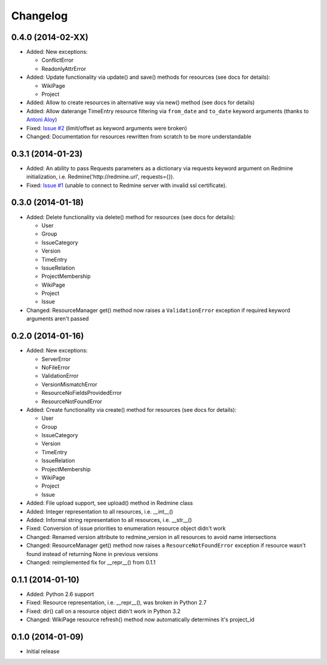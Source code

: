 Changelog
=========

0.4.0 (2014-02-XX)
------------------

- Added: New exceptions:

  * ConflictError
  * ReadonlyAttrError

- Added: Update functionality via update() and save() methods for resources (see docs
  for details):

  * WikiPage
  * Project

- Added: Allow to create resources in alternative way via new() method (see docs for
  details)
- Added: Allow daterange TimeEntry resource filtering via ``from_date`` and ``to_date``
  keyword arguments (thanks to `Antoni Aloy <https://github.com/aaloy>`_)
- Fixed: `Issue #2 <https://github.com/maxtepkeev/python-redmine/issues/2>`_ (limit/offset
  as keyword arguments were broken)
- Changed: Documentation for resources rewritten from scratch to be more understandable

0.3.1 (2014-01-23)
------------------

- Added: An ability to pass Requests parameters as a dictionary via requests keyword
  argument on Redmine initialization, i.e. Redmine('\http://redmine.url', requests={}).
- Fixed: `Issue #1 <https://github.com/maxtepkeev/python-redmine/issues/1>`_ (unable
  to connect to Redmine server with invalid ssl certificate).

0.3.0 (2014-01-18)
------------------

- Added: Delete functionality via delete() method for resources (see docs for details):

  * User
  * Group
  * IssueCategory
  * Version
  * TimeEntry
  * IssueRelation
  * ProjectMembership
  * WikiPage
  * Project
  * Issue

- Changed: ResourceManager get() method now raises a ``ValidationError`` exception if
  required keyword arguments aren't passed

0.2.0 (2014-01-16)
------------------

- Added: New exceptions:

  * ServerError
  * NoFileError
  * ValidationError
  * VersionMismatchError
  * ResourceNoFieldsProvidedError
  * ResourceNotFoundError

- Added: Create functionality via create() method for resources (see docs for details):

  * User
  * Group
  * IssueCategory
  * Version
  * TimeEntry
  * IssueRelation
  * ProjectMembership
  * WikiPage
  * Project
  * Issue

- Added: File upload support, see upload() method in Redmine class
- Added: Integer representation to all resources, i.e. __int__()
- Added: Informal string representation to all resources, i.e. __str__()
- Fixed: Conversion of issue priorities to enumeration resource object didn't work
- Changed: Renamed version attribute to redmine_version in all resources to avoid name intersections
- Changed: ResourceManager get() method now raises a ``ResourceNotFoundError`` exception if
  resource wasn't found instead of returning None in previous versions
- Changed: reimplemented fix for __repr__() from 0.1.1

0.1.1 (2014-01-10)
------------------

- Added: Python 2.6 support
- Fixed: Resource representation, i.e. __repr__(), was broken in Python 2.7
- Fixed: dir() call on a resource object didn't work in Python 3.2
- Changed: WikiPage resource refresh() method now automatically determines it's project_id

0.1.0 (2014-01-09)
------------------

- Initial release
